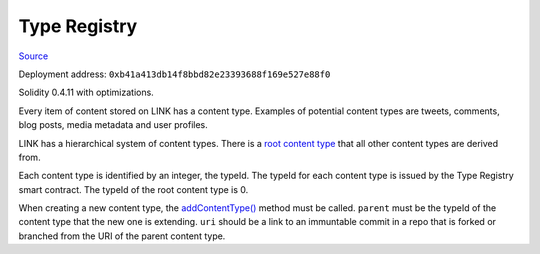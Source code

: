 Type Registry
=============

`Source <https://github.com/link-blockchain/link-type-registry/blob/ae129b1b7d1f60514cba87be548ed2b18d04980f/src/link_type_registry.sol>`_

Deployment address: ``0xb41a413db14f8bbd82e23393688f169e527e88f0``

Solidity 0.4.11 with optimizations.

 
Every item of content stored on LINK has a content type. Examples of potential content types are tweets, comments, blog posts, media metadata and user profiles.

LINK has a hierarchical system of content types. There is a `root content type <https://github.com/link-blockchain/link-root-type-schema/tree/0d577c02734376042068ec39431c69034ec35a8a>`_ that all other content types are derived from.

Each content type is identified by an integer, the typeId. The typeId for each content type is issued by the Type Registry smart contract. The typeId of the root content type is 0.

When creating a new content type, the `addContentType() <https://github.com/link-blockchain/link-type-registry/blob/ae129b1b7d1f60514cba87be548ed2b18d04980f/src/link_type_registry.sol#L60>`_ method must be called. ``parent`` must be the typeId of the content type that the new one is extending. ``uri`` should be a link to an immuntable commit in a repo that is forked or branched from the URI of the parent content type.
